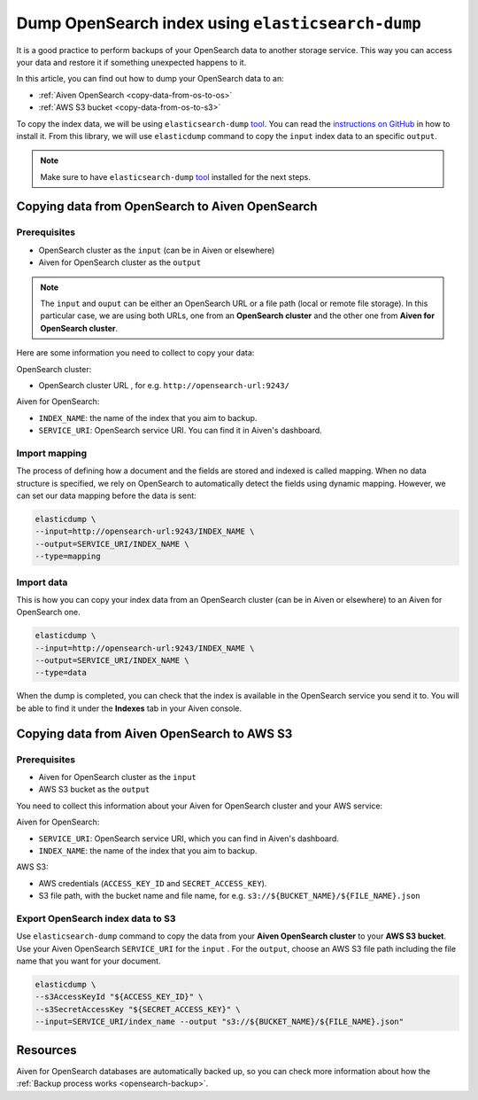 
Dump OpenSearch index using ``elasticsearch-dump``
==================================================

It is a good practice to perform backups of your OpenSearch data to another storage service. This way you can access your data and restore it if something unexpected happens to it. 

In this article, you can find out how to dump your OpenSearch data to an:

* :ref:`Aiven OpenSearch <copy-data-from-os-to-os>`
* :ref:`AWS S3 bucket <copy-data-from-os-to-s3>`

To copy the index data, we will be using ``elasticsearch-dump`` `tool <elashttps://github.com/elasticsearch-dump/elasticsearch-dump>`__. You can read the `instructions on GitHub <https://github.com/elasticsearch-dump/elasticsearch-dump/blob/master/README.md>`_ in how to install it. From this library, we will use ``elasticdump`` command to copy the ``input`` index data to an specific ``output``. 

.. note::

    Make sure to have ``elasticsearch-dump`` `tool <elashttps://github.com/elasticsearch-dump/elasticsearch-dump>`__ installed for the next steps.

.. _copy-data-from-os-to-os:

Copying data from OpenSearch to Aiven OpenSearch
------------------------------------------------

Prerequisites
~~~~~~~~~~~~~

* OpenSearch cluster as the ``input`` (can be in Aiven or elsewhere)
* Aiven for OpenSearch cluster as the ``output``

.. note::
    
    The ``input`` and ``ouput`` can be either an OpenSearch URL or a file path (local or remote file storage). In this particular case, we are using both URLs, one from an **OpenSearch cluster** and the other one from **Aiven for OpenSearch cluster**. 


Here are some information you need to collect to copy your data:

OpenSearch cluster:

* OpenSearch cluster URL , for e.g. ``http://opensearch-url:9243/``

Aiven for OpenSearch:

* ``INDEX_NAME``: the name of the index that you aim to backup.
* ``SERVICE_URI``: OpenSearch service URI. You can find it in Aiven's dashboard.




Import mapping
~~~~~~~~~~~~~~

The process of defining how a document and the fields are stored and indexed is called mapping. When no data structure is specified, we rely on OpenSearch to automatically detect the fields using dynamic mapping. However, we can set our data mapping before the data is sent:

.. code-block:: shell

    elasticdump \
    --input=http://opensearch-url:9243/INDEX_NAME \
    --output=SERVICE_URI/INDEX_NAME \
    --type=mapping


Import data 
~~~~~~~~~~~

This is how you can copy your index data from an OpenSearch cluster (can be in Aiven or elsewhere) to an Aiven for OpenSearch one.

.. code-block:: shell

    elasticdump \
    --input=http://opensearch-url:9243/INDEX_NAME \
    --output=SERVICE_URI/INDEX_NAME \
    --type=data

When the dump is completed, you can check that the index is available in the OpenSearch service you send it to. You will be able to find it under the **Indexes** tab in your Aiven console.

.. _copy-data-from-os-to-s3:

Copying data from Aiven OpenSearch to AWS S3
--------------------------------------------

Prerequisites
~~~~~~~~~~~~~

* Aiven for OpenSearch cluster as the ``input``
* AWS S3 bucket as the ``output``

You need to collect this information about your Aiven for OpenSearch cluster and your AWS service:

Aiven for OpenSearch:

* ``SERVICE_URI``: OpenSearch service URI, which you can find in Aiven's dashboard.
* ``INDEX_NAME``: the name of the index that you aim to backup.

AWS S3:

* AWS credentials (``ACCESS_KEY_ID`` and ``SECRET_ACCESS_KEY``).
* S3 file path, with the bucket name and file name, for e.g. ``s3://${BUCKET_NAME}/${FILE_NAME}.json``

.. seealso::

    You can find more information about AWS credentials in the `AWS documentation <https://docs.aws.amazon.com/general/latest/gr/aws-sec-cred-types.html>`_.


Export OpenSearch index data to S3
~~~~~~~~~~~~~~~~~~~~~~~~~~~~~~~~~~

Use ``elasticsearch-dump`` command to copy the data from your **Aiven OpenSearch cluster** to your **AWS S3 bucket**. Use your Aiven OpenSearch ``SERVICE_URI`` for the ``input`` . For the ``output``, choose an AWS S3 file path including the file name that you want for your document. 


.. code-block:: shell

    elasticdump \
    --s3AccessKeyId "${ACCESS_KEY_ID}" \
    --s3SecretAccessKey "${SECRET_ACCESS_KEY}" \
    --input=SERVICE_URI/index_name --output "s3://${BUCKET_NAME}/${FILE_NAME}.json"  

Resources
---------

Aiven for OpenSearch databases are automatically backed up, so you can check more information about how the :ref:`Backup process works <opensearch-backup>`.
